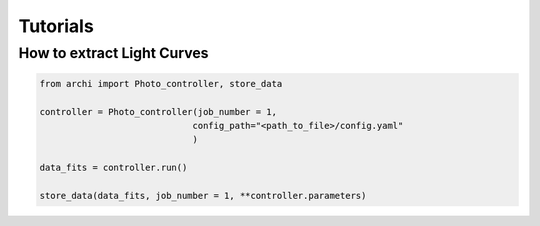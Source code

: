 Tutorials
====================

.. _LC_extract:

How to extract Light Curves
--------------------------------

.. code:: python

    from archi import Photo_controller, store_data

    controller = Photo_controller(job_number = 1,
                                 config_path="<path_to_file>/config.yaml"
                                 )

    data_fits = controller.run()

    store_data(data_fits, job_number = 1, **controller.parameters)